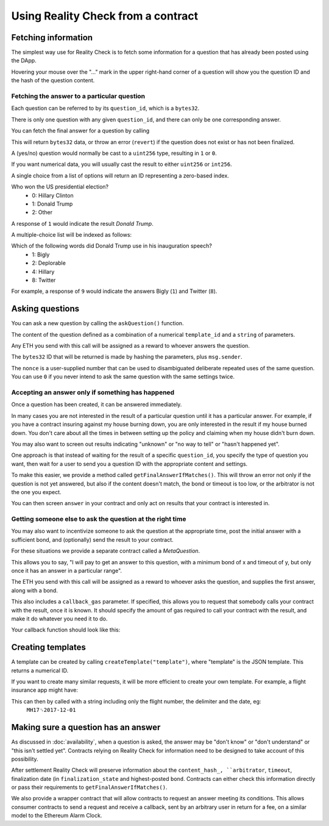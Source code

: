 Using Reality Check from a contract
=====================================

Fetching information
--------------------

The simplest way use for Reality Check is to fetch some information for a question that has already been posted using the DApp.

Hovering your mouse over the "..." mark in the upper right-hand corner of a question will show you the question ID and the hash of the question content.

Fetching the answer to a particular question
^^^^^^^^^^^^^^^^^^^^^^^^^^^^^^^^^^^^^^^^^^^^

Each question can be referred to by its ``question_id``, which is a ``bytes32``. 

There is only one question with any given ``question_id``, and there can only be one corresponding answer.

You can fetch the final answer for a question by calling 

.. code-block:: javascript
   :linenos:

   bytes32 response = getFinalAnswer(bytes32 question_id);


This will return ``bytes32`` data, or throw an error (``revert``) if the question does not exist or has not been finalized. 

A (yes/no) question would normally be cast to a ``uint256`` type, resulting in ``1`` or ``0``.

If you want numerical data, you will usually cast the result to either ``uint256`` or ``int256``.

A single choice from a list of options will return an ID representing a zero-based index.

Who won the US presidential election?
 * 0: Hillary Clinton
 * 1: Donald Trump
 * 2: Other

A response of ``1`` would indicate the result `Donald Trump`.

A multiple-choice list will be indexed as follows:

Which of the following words did Donald Trump use in his inauguration speech?
 * 1: Bigly
 * 2: Deplorable
 * 4: Hillary
 * 8: Twitter

For example, a response of ``9`` would indicate the answers Bigly (``1``) and Twitter (``8``).


Asking questions
----------------

You can ask a new question by calling the ``askQuestion()`` function. 

The content of the question defined as a combination of a numerical ``template_id`` and a ``string`` of parameters.

.. code-block:: javascript
   :linenos:

   function askQuestion(
      uint256 template_id, 
      string question, 
      address arbitrator, 
      uint256 timeout, 
      uint256 opening_ts, 
      uint256 nonce
   )
   returns (bytes32 question_id);

Any ETH you send with this call will be assigned as a reward to whoever answers the question.

The ``bytes32`` ID that will be returned is made by hashing the parameters, plus ``msg.sender``.

The ``nonce`` is a user-supplied number that can be used to disambiguated deliberate repeated uses of the same question. You can use ``0`` if you never intend to ask the same question with the same settings twice.


Accepting an answer only if something has happened
^^^^^^^^^^^^^^^^^^^^^^^^^^^^^^^^^^^^^^^^^^^^^^^^^^

Once a question has been created, it can be answered immediately. 

In many cases you are not interested in the result of a particular question until it has a particular answer. For example, if you have a contract insuring against my house burning down, you are only interested in the result if my house burned down. You don't care about all the times in between setting up the policy and claiming when my house didn't burn down. 

You may also want to screen out results indicating "unknown" or "no way to tell" or "hasn't happened yet".

One approach is that instead of waiting for the result of a specific ``question_id``, you specify the type of question you want, then wait for a user to send you a question ID with the appropriate content and settings.

To make this easier, we provide a method called ``getFinalAnswerIfMatches()``. This will throw an error not only if the question is not yet answered, but also if the content doesn't match, the bond or timeout is too low, or the arbitrator is not the one you expect.

.. code-block:: javascript
   :linenos:

    function getFinalAnswerIfMatches(
        bytes32 question_id, 
        bytes32 content_hash, 
        address arbitrator, 
        uint256 min_timeout, 
        uint256 min_bond
    ) returns (bytes32 answer)

You can then screen ``answer`` in your contract and only act on results that your contract is interested in.

Getting someone else to ask the question at the right time
^^^^^^^^^^^^^^^^^^^^^^^^^^^^^^^^^^^^^^^^^^^^^^^^^^^^^^^^^^

You may also want to incentivize someone to ask the question at the appropriate time, post the initial answer with a sufficient bond, and (optionally) send the result to your contract.

For these situations we provide a separate contract called a `MetaQuestion`.

This allows you to say, "I will pay to get an answer to this question, with a minimum bond of x and timeout of y, but only once it has an answer in a particular range".

.. code-block:: javascript
   :linenos:

   function askQuestion(
      uint256 template_id, 
      string question, 
      address arbitrator, 
      uint256 timeout, 
      uint256 min_bond, 
      uint256 min_answer, 
      uint256 max_answer, 
      uint256 callback_gas
   )
   returns (bytes32 meta_question_id);

The ETH you send with this call will be assigned as a reward to whoever asks the question, and supplies the first answer, along with a bond.

This also includes a ``callback_gas`` parameter. If specified, this allows you to request that somebody calls your contract with the result, once it is known. It should specify the amount of gas required to call your contract with the result, and make it do whatever you need it to do.

Your callback function should look like this:

.. code-block:: javascript
   :linenos:

   function __realitycheck_callback(
      bytes32 meta_question_id,
      bytes32 answer
   )

Creating templates
------------------

A template can be created by calling ``createTemplate("template")``, where "template" is the JSON template. This returns a numerical ID.


If you want to create many similar requests, it will be more efficient to create your own template. For example, a flight insurance app might have:

.. code-block:: json
   :linenos:

    {
        "title": "Was flight %s on date %s delayed by more than 3 hours?", 
        "type": "bool", 
        "category": "flight-information"
    }


This can then by called with a string including only the flight number, the delimiter and the date, eg:
    ``MH17␟2017-12-01``


Making sure a question has an answer
------------------------------------

As discussed in :doc:`availability`, when a question is asked, the answer may be "don't know" or "don't understand" or "this isn't settled yet". Contracts relying on Reality Check for information need to be designed to take account of this possibility.

After settlement Reality Check will preserve information about the ``content_hash_, ``arbitrator``, ``timeout``, finalization date (in ``finalization_state`` and highest-posted ``bond``. Contracts can either check this information directly or pass their requirements to ``getFinalAnswerIfMatches()``.

We also provide a wrapper contract that will allow contracts to request an answer meeting its conditions. This allows consumer contracts to send a request and receive a callback, sent by an arbitrary user in return for a fee, on a similar model to the Ethereum Alarm Clock.

